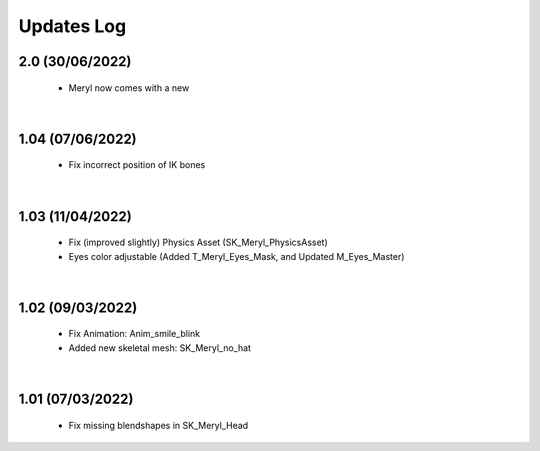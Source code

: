 
###############################
Updates Log
###############################

2.0 (30/06/2022)
--------------------

 * Meryl now comes with a new
 .. image:: /images/meshes/map-preview1.jpg
	:align: center

|

1.04 (07/06/2022)
--------------------

 * Fix incorrect position of IK bones

|


1.03 (11/04/2022)
--------------------

 * Fix (improved slightly) Physics Asset (SK_Meryl_PhysicsAsset)

 * Eyes color adjustable (Added T_Meryl_Eyes_Mask, and Updated M_Eyes_Master)

.. image:: /images/changelog/v1.03/adjustable-eyes-color.gif
	:align: center

|


1.02 (09/03/2022)
--------------------

 * Fix Animation: Anim_smile_blink

 * Added new skeletal mesh: SK_Meryl_no_hat

|

1.01 (07/03/2022)
--------------------

 * Fix missing blendshapes in SK_Meryl_Head
